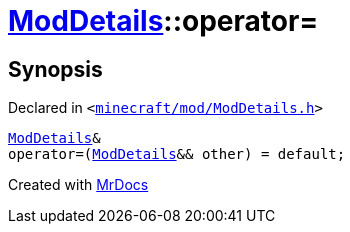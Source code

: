 [#ModDetails-operator_assign-09]
= xref:ModDetails.adoc[ModDetails]::operator&equals;
:relfileprefix: ../
:mrdocs:


== Synopsis

Declared in `&lt;https://github.com/PrismLauncher/PrismLauncher/blob/develop/minecraft/mod/ModDetails.h#L163[minecraft&sol;mod&sol;ModDetails&period;h]&gt;`

[source,cpp,subs="verbatim,replacements,macros,-callouts"]
----
xref:ModDetails.adoc[ModDetails]&
operator&equals;(xref:ModDetails.adoc[ModDetails]&& other) = default;
----



[.small]#Created with https://www.mrdocs.com[MrDocs]#
